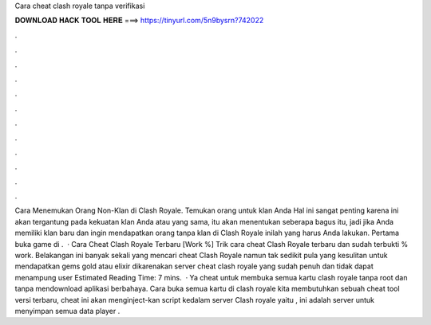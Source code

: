 Cara cheat clash royale tanpa verifikasi

𝐃𝐎𝐖𝐍𝐋𝐎𝐀𝐃 𝐇𝐀𝐂𝐊 𝐓𝐎𝐎𝐋 𝐇𝐄𝐑𝐄 ===> https://tinyurl.com/5n9bysrn?742022

.

.

.

.

.

.

.

.

.

.

.

.

Cara Menemukan Orang Non-Klan di Clash Royale. Temukan orang untuk klan Anda Hal ini sangat penting karena ini akan tergantung pada kekuatan klan Anda atau yang sama, itu akan menentukan seberapa bagus itu, jadi jika Anda memiliki klan baru dan ingin mendapatkan orang tanpa klan di Clash Royale inilah yang harus Anda lakukan. Pertama buka game di .  · Cara Cheat Clash Royale Terbaru [Work %] Trik cara cheat Clash Royale terbaru dan sudah terbukti % work. Belakangan ini banyak sekali yang mencari cheat Clash Royale namun tak sedikit pula yang kesulitan untuk mendapatkan gems gold atau elixir dikarenakan server cheat clash royale yang sudah penuh dan tidak dapat menampung user Estimated Reading Time: 7 mins.  · Ya cheat untuk membuka semua kartu clash royale tanpa root dan tanpa mendownload aplikasi berbahaya. Cara buka semua kartu di clash royale kita membutuhkan sebuah cheat tool versi terbaru, cheat ini akan menginject-kan script kedalam server Clash royale yaitu , ini adalah server untuk menyimpan semua data player .
